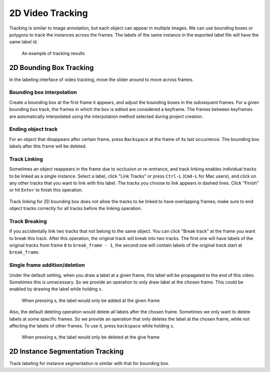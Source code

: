 2D Video Tracking
------------------

Tracking is similar to image annotation, but each object can appear in multiple
images. We can use bounding boxes or polygons to track the instances across the
frames. The labels of the same instance in the exported label file will have the
same label id.

.. figure:: ../media/doc/videos/box2d_tracking_result.gif
    :width: 600px

    An example of tracking results

2D Bounding Box Tracking
~~~~~~~~~~~~~~~~~~~~~~~~~~~~~~~~~~~~

In the labeling interface of video tracking, move the slider around to move
across frames.

.. figure:: ../media/doc/videos/box2d_tracking_slider.gif
    :width: 600px

Bounding box interpolation
=====================================

Create a bounding box at the first frame it appears, and adjust the bounding
boxes in the subsequent frames. For a given bounding box track, the frames in
which the box is edited are considered a keyframe. The frames between keyframes
are automatically interpolated using the interpolation method selected
during project creation.

.. figure:: ../media/doc/videos/box2d_tracking_keyframe.gif
    :width: 600px


Ending object track
=====================================
For an object that disappears after certain frame, press ``Backspace`` at the
frame of its last occurrence. The bounding box labels after this frame will be
deleted.


Track Linking
=====================================
Sometimes an object reappears in the frame due to occlusion or re-entrance, and
track linking enables individual tracks to be linked as a single instance.
Select a label, click "Link Tracks" or press ``Ctrl-L`` (``Cmd-L`` for Mac
users), and click on any other tracks that you want to link with this label. The
tracks you choose to link appears in dashed lines. Click "Finish" or
hit ``Enter`` to finish this operation.


.. figure:: ../media/doc/videos/box2d_tracking_track-link.gif
    :width: 600px

Track linking for 2D bounding box does not allow the tracks to be linked to have
overlapping frames; make sure to end object tracks correctly for all tracks
before the linking operation.


Track Breaking
=====================================
If you accidentally link two tracks that not belong to the same object. You can
click "Break track" at the frame you want to break this track. After this operation,
the original track will break into two tracks. The first one will have labels of
the original tracks from frame ``0`` to ``break_frame - 1``, the second one will
contain labels of the original track start at ``break_frame``.

.. figure:: ../media/doc/videos/box2d_tracking_track-break.gif
    :width: 600px


Single frame addition/deletion
=====================================
Under the default setting, when you draw a label at a given frame, this label will
be propagated to the end of this video. Sometimes this is unnecessary. So we provide
an operation to only draw label at the chosen frame. This could be enabled by drawing
the label while holding ``s``.

.. figure:: ../media/doc/videos/box2d_tracking_single-frame-addition.gif
   :width: 600px
   :alt: Single frame addtion

   When pressing s, the label would only be added at the given frame

Also, the default deleting operation would delete all labels after the chosen frame.
Sometimes we only want to delete labels at some specific frames. So we provide an
operation that only deletes the label at the chosen frame, while not affecting the
labels of other frames. To use it, press ``backspace`` while holding ``s``.

.. figure:: ../media/doc/videos/box2d_tracking_single-frame-deletion.gif
   :width: 600px
   :alt: Single frame deletion

   When pressing s, the label would only be deleted at the give frame


2D Instance Segmentation Tracking
~~~~~~~~~~~~~~~~~~~~~~~~~~~~~~~~~~~~

Track labeling for instance segmentation is similar with that for bounding box.
